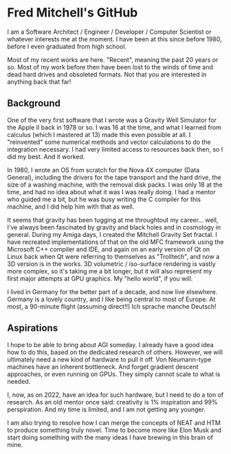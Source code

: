 * Fred Mitchell's GitHub
  I am a Software Architect / Engineer / Developer / Computer Scientist
  or whatever interests me at the moment. I have been at this since before 
  1980, before I even graduated from high school.

  Most of my recent works are here. "Recent", meaning the past 20 years or so.
  Most of my work before then have been lost to the winds of time and 
  dead hard drives and obsoleted formats. Not that you are interested in anything back that far!
   
** Background
   One of the very first software that I wrote was a Gravity Well Simulator
   for the Apple II back in 1978 or so. I was 16 at the time,
   and what I learned from calculus (which I mastered at 13) made this even
   possible at all. I "reinvented" some numerical methods and vector calculations to do the integration
   necessary. I had very limited access to resources back then, so I did my best. And it worked.

   In 1980, I wrote an OS from scratch for the Nova 4X computer (Data General),
   including the drivers for the tape transport and the hard drive, the size
   of a washing machine, with the removal disk packs. I was only 18 at the time,
   and had no idea about what it was I was really doing. I had a mentor who guided 
   me a bit, but he was busy writing the C compiler for this machine, and I 
   did help him with that as well.

   It seems that gravity has been tugging at me throughtout my career... well,
   I've always been fascinated by gravity and black holes and in cosmology in general.
   During my Amiga days, I created the Mitchell Gravity Set fractal. I have recreated
   implementations of that on the old MFC framework using the Microsoft C++ compiler and IDE,
   and again on an early version of Qt on Linux back when Qt were referring to themselves 
   as "Trolltech", and now a 3D version is in the works. 3D volumetric / iso-surface 
   rendering is vastly more complex, so it's taking me a bit longer, but it will also represent
   my first major attempts at GPU graphics. My "hello world", if you will.

   I lived in Germany for the better part of a decade, and now live elsewhere. Germany 
   is a lovely country, and I like being central to most of Europe. At most, a 90-minute
   flight (assuming direct!!) Ich sprache manche Deutsch!

** Aspirations
   I hope to be able to bring about AGI someday. I already have a good idea how
   to do this, based on the dedicated research of others. However, we will
   ultimately need a new kind of hardware to pull it off. Von Neumann-type machines 
   have an inherent bottleneck. And forget gradient descent approaches, or even running
   on GPUs. They simply cannot scale to what is needed.
   
   I, now, as on 2022, have an idea for such hardware, but I need to do a ton of research. As
   an old mentor once said: creativity is 1% inspiration and 99% perspiration. And my time
   is limited, and I am not getting any younger. 
   
   I am also trying to resolve how I can merge the concepts of NEAT and HTM to produce something truly novel.
   Time to become more like Elon Musk and start doing something with the many ideas I have brewing
   in this brain of mine.
